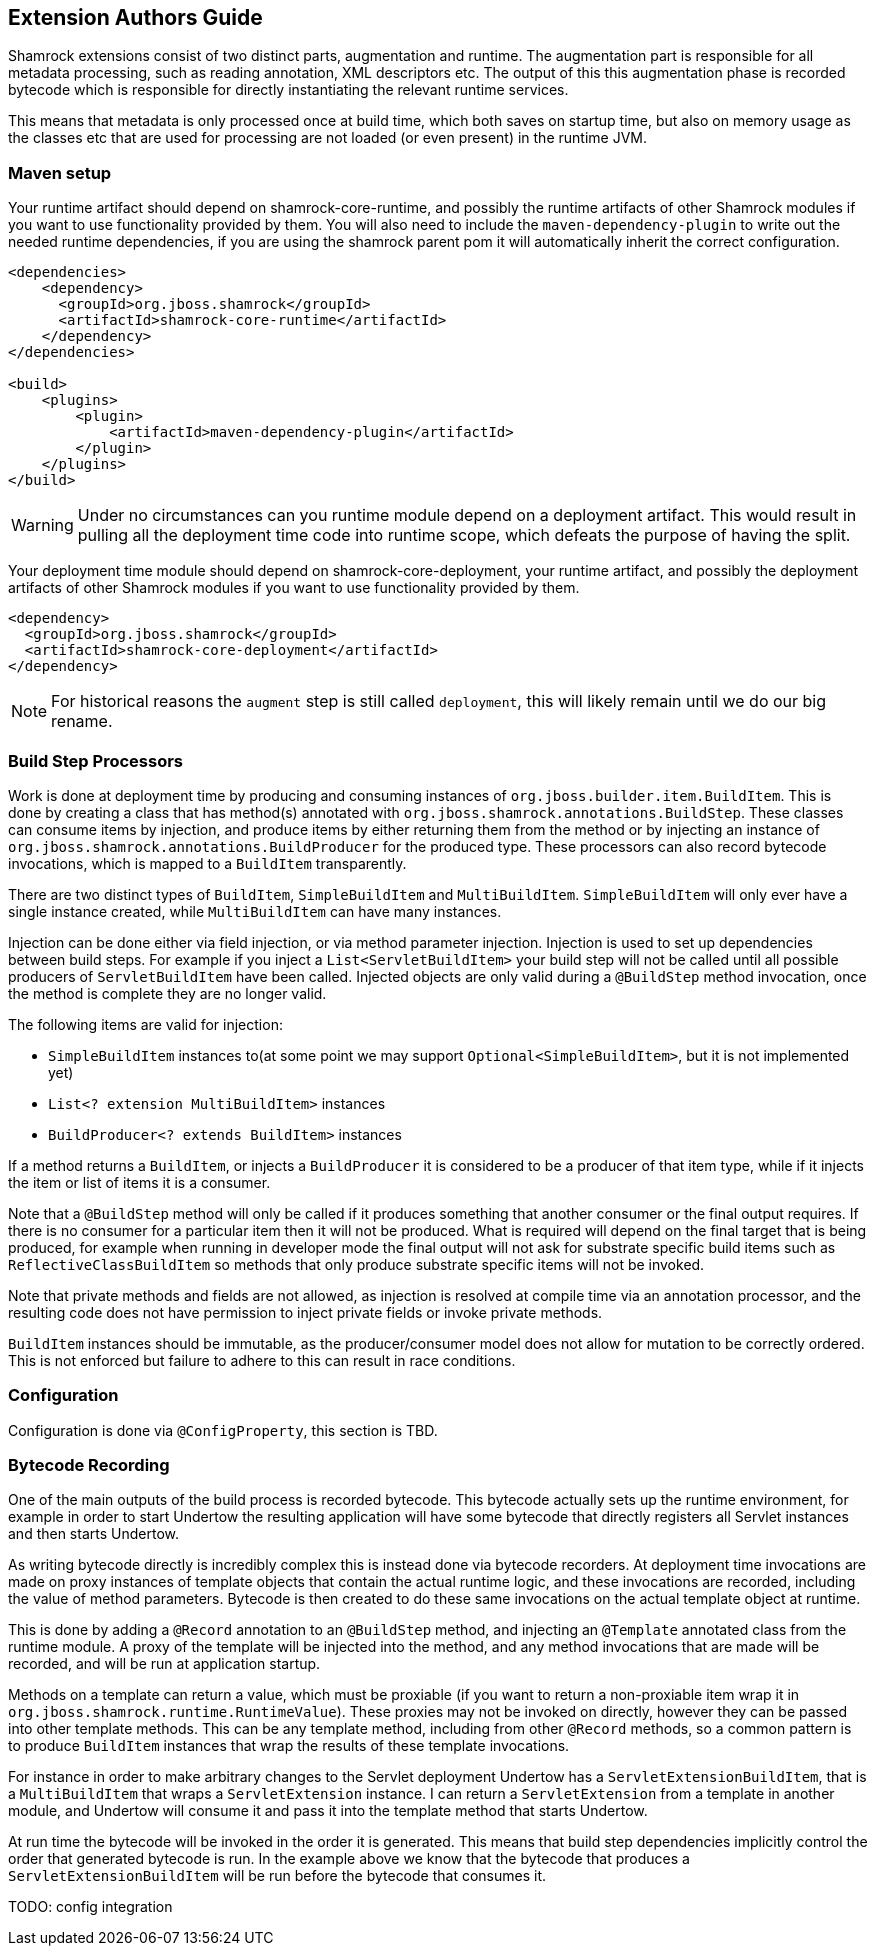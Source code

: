 // tag::main[]

== Extension Authors Guide

Shamrock extensions consist of two distinct parts, augmentation and runtime. The augmentation part is responsible for
all metadata processing, such as reading annotation, XML descriptors etc. The output of this this augmentation phase
is recorded bytecode which is responsible for directly instantiating the relevant runtime services.

This means that metadata is only processed once at build time, which both saves on startup time, but also on memory
usage as the classes etc that are used for processing are not loaded (or even present) in the runtime JVM.

=== Maven setup

Your runtime artifact should depend on shamrock-core-runtime, and possibly the runtime artifacts of other Shamrock
modules if you want to use functionality provided by them. You will also need to include the `maven-dependency-plugin`
to write out the needed runtime dependencies, if you are using the shamrock parent pom it will automatically
inherit the correct configuration.

[source%nowrap,xml]
----

<dependencies>
    <dependency>
      <groupId>org.jboss.shamrock</groupId>
      <artifactId>shamrock-core-runtime</artifactId>
    </dependency>
</dependencies>

<build>
    <plugins>
        <plugin>
            <artifactId>maven-dependency-plugin</artifactId>
        </plugin>
    </plugins>
</build>
----

WARNING: Under no circumstances can you runtime module depend on a deployment artifact. This would result
in pulling all the deployment time code into runtime scope, which defeats the purpose of having the split.


Your deployment time module should depend on shamrock-core-deployment, your runtime artifact,
and possibly the deployment artifacts of other Shamrock modules if you want to use functionality provided by them.


[source%nowrap,xml]
----
<dependency>
  <groupId>org.jboss.shamrock</groupId>
  <artifactId>shamrock-core-deployment</artifactId>
</dependency>
----

NOTE: For historical reasons the `augment` step is still called `deployment`, this will likely remain until we do our big rename.

=== Build Step Processors

Work is done at deployment time by producing and consuming instances of `org.jboss.builder.item.BuildItem`. This is done
by creating a class that has method(s) annotated with `org.jboss.shamrock.annotations.BuildStep`. These classes can
consume items by injection, and produce items by either returning them from the method or by injecting an
instance of `org.jboss.shamrock.annotations.BuildProducer` for the produced type. These processors can also record
bytecode invocations, which is mapped to a `BuildItem` transparently.

There are two distinct types of `BuildItem`, `SimpleBuildItem` and `MultiBuildItem`. `SimpleBuildItem` will only ever
have a single instance created, while `MultiBuildItem` can have many instances.

Injection can be done either via field injection, or via method parameter injection. Injection is used to set up
dependencies between build steps. For example if you inject a `List<ServletBuildItem>` your build step will not be called
until all possible producers of `ServletBuildItem` have been called. Injected objects are only valid during a `@BuildStep`
method invocation, once the method is complete they are no longer valid.

The following items are valid for injection:

- `SimpleBuildItem` instances to(at some point we may support `Optional<SimpleBuildItem>`, but it is not implemented yet)
- `List<? extension MultiBuildItem>` instances
- `BuildProducer<? extends BuildItem>` instances

If a method returns a `BuildItem`, or injects a `BuildProducer` it is considered to be a producer of that item type,
while if it injects the item or list of items it is a consumer.

Note that a `@BuildStep` method will only be called if it produces something that another consumer or the final output
requires. If there is no consumer for a particular item then it will not be produced. What is required will depend on
the final target that is being produced, for example when running in developer mode the final output will not ask
for substrate specific build items such as `ReflectiveClassBuildItem` so methods that only produce substrate specific
items will not be invoked.

Note that private methods and fields are not allowed, as injection is resolved at compile time via an annotation processor,
and the resulting code does not have permission to inject private fields or invoke private methods.

`BuildItem` instances should be immutable, as the producer/consumer model does not allow for mutation to be correctly
ordered. This is not enforced but failure to adhere to this can result in race conditions.

=== Configuration

Configuration is done via `@ConfigProperty`, this section is TBD.

=== Bytecode Recording

One of the main outputs of the build process is recorded bytecode. This bytecode actually sets up the runtime environment,
for example in order to start Undertow the resulting application will have some bytecode that directly registers all
Servlet instances and then starts Undertow.

As writing bytecode directly is incredibly complex this is instead done via bytecode recorders. At deployment time invocations
are made on proxy instances of template objects that contain the actual runtime logic, and these invocations are recorded,
including the value of method parameters. Bytecode is then created to do these same invocations on the actual template
object at runtime.

This is done by adding a `@Record` annotation to an `@BuildStep` method, and injecting an `@Template` annotated class
from the runtime module. A proxy of the template will be injected into the method, and any method invocations that are
made will be recorded, and will be run at application startup.

Methods on a template can return a value, which must be proxiable (if you want to return a non-proxiable item wrap it
in `org.jboss.shamrock.runtime.RuntimeValue`). These proxies may not be invoked on directly, however they can be passed
into other template methods. This can be any template method, including from other `@Record` methods, so a common pattern
is to produce `BuildItem` instances that wrap the results of these template invocations.

For instance in order to make arbitrary changes to the Servlet deployment Undertow has a `ServletExtensionBuildItem`,
that is a `MultiBuildItem` that wraps a `ServletExtension` instance. I can return a `ServletExtension` from a template
in another module, and Undertow will consume it and pass it into the template method that starts Undertow.

At run time the bytecode will be invoked in the order it is generated. This means that build step dependencies implicitly
control the order that generated bytecode is run. In the example above we know that the bytecode that produces a
`ServletExtensionBuildItem` will be run before the bytecode that consumes it.

TODO: config integration

// end::main[]
